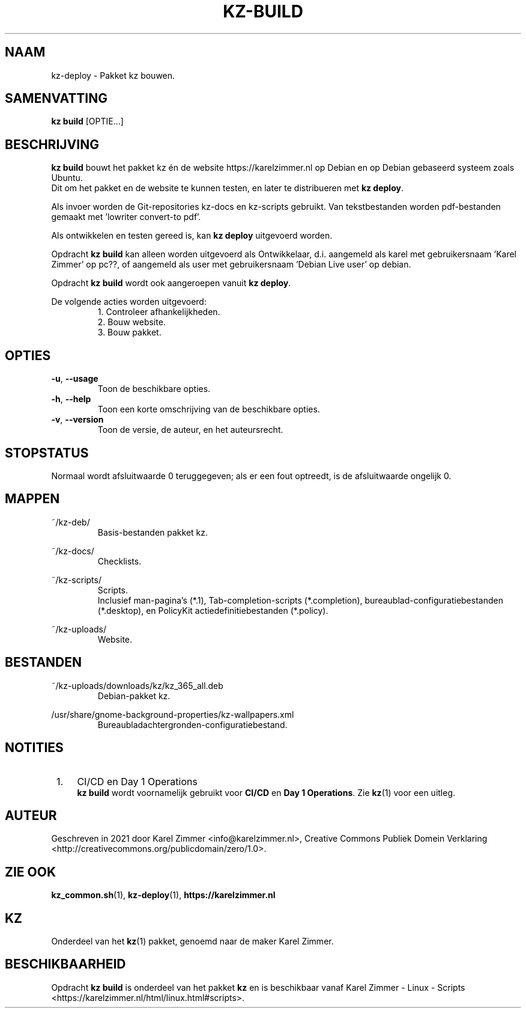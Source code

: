 .\"############################################################################
.\"# Man-pagina voor kz build.
.\"#
.\"# Geschreven in 2021 door Karel Zimmer <info@karelzimmer.nl>, Creative
.\"# Commons Verklaring <http://creativecommons.org/publicdomain/zero/1.0>.
.\"############################################################################
.\"
.TH KZ-BUILD 1 "" "kz 365" "kz"
.\"
.\"
.SH NAAM
kz-deploy \- Pakket kz bouwen.
.\"
.\"
.SH SAMENVATTING
.B kz build
[OPTIE...]
.\"
.\"
.SH BESCHRIJVING
\fBkz build\fR bouwt het pakket kz én de website https://karelzimmer.nl op
Debian en op Debian gebaseerd systeem zoals Ubuntu.
.br
Dit om het pakket en de website te kunnen testen, en later te distribueren met
\fBkz deploy\fR.
.sp
Als invoer worden de Git-repositories kz-docs en kz-scripts gebruikt. Van
tekstbestanden worden pdf-bestanden gemaakt met 'lowriter convert-to pdf'.
.sp
Als ontwikkelen en testen gereed is, kan \fBkz deploy\fR uitgevoerd worden.
.sp
Opdracht \fBkz build\fR kan alleen worden uitgevoerd als Ontwikkelaar, d.i.
aangemeld als karel met gebruikersnaam 'Karel Zimmer' op pc??, of aangemeld als
user met gebruikersnaam 'Debian Live user' op debian.
.sp
Opdracht \fBkz build\fR wordt ook aangeroepen vanuit \fBkz deploy\fR.
.sp
De volgende acties worden uitgevoerd:
.RS
1. Controleer afhankelijkheden.
.br
2. Bouw website.
.br
3. Bouw pakket.
.\"
.\"
.SH OPTIES
.TP
\fB-u\fR, \fB--usage\fR
Toon de beschikbare opties.
.TP
\fB-h\fR, \fB--help\fR
Toon een korte omschrijving van de beschikbare opties.
.TP
\fB-v\fR, \fB--version\fR
Toon de versie, de auteur, en het auteursrecht.
.\"
.\"
.SH STOPSTATUS
Normaal wordt afsluitwaarde 0 teruggegeven; als er een fout optreedt, is de
afsluitwaarde ongelijk 0.
.\"
.\"
.SH MAPPEN
~/kz-deb/
.RS
Basis-bestanden pakket kz.
.RE
.sp
~/kz-docs/
.RS
Checklists.
.RE
.sp
~/kz-scripts/
.RS
Scripts.
.br
Inclusief man-pagina's (*.1),
Tab-completion-scripts (*.completion),
bureaublad-configuratiebestanden (*.desktop), en
PolicyKit actiedefinitiebestanden (*.policy).
.RE
.sp
~/kz-uploads/
.RS
Website.
.RE
.\"
.\"
.SH BESTANDEN
~/kz-uploads/downloads/kz/kz_365_all.deb
.RS
Debian-pakket kz.
.RE
.sp
/usr/share/gnome-background-properties/kz-wallpapers.xml
.RS
Bureaubladachtergronden-configuratiebestand.
.RE
.\"
.\"
.SH NOTITIES
.IP " 1." 4
CI/CD en Day 1 Operations
.RS 4
\fBkz build\fR wordt voornamelijk gebruikt voor \fBCI/CD\fR en
\fBDay 1 Operations\fR. Zie \fBkz\fR(1) voor een uitleg.
.RE
.\"
.\"
.SH AUTEUR
Geschreven in 2021 door Karel Zimmer <info@karelzimmer.nl>, Creative Commons
Publiek Domein Verklaring <http://creativecommons.org/publicdomain/zero/1.0>.
.\"
.\"
.SH ZIE OOK
\fBkz_common.sh\fR(1),
\fBkz-deploy\fR(1),
\fBhttps://karelzimmer.nl\fR
.\"
.\"
.SH KZ
Onderdeel van het \fBkz\fR(1) pakket, genoemd naar de maker Karel Zimmer.
.\"
.\"
.SH BESCHIKBAARHEID
Opdracht \fBkz build\fR is onderdeel van het pakket \fBkz\fR en is
beschikbaar vanaf Karel Zimmer - Linux - Scripts
<https://karelzimmer.nl/html/linux.html#scripts>.
